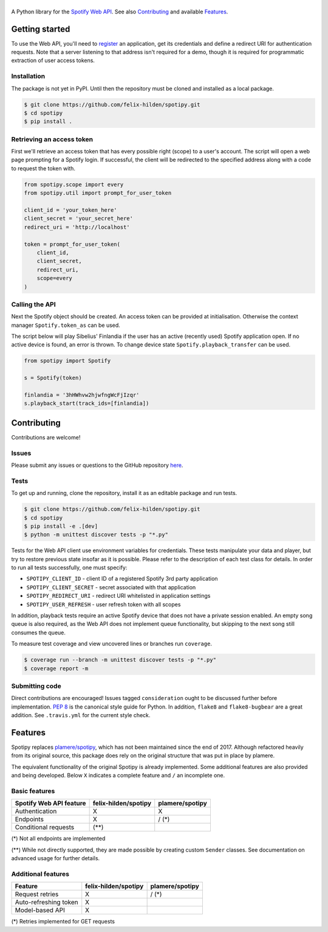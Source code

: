 ==============
|spotipy_logo|
==============
|travis|

A Python library for the
`Spotify Web API <https://developer.spotify.com/documentation/web-api/>`_.
See also `Contributing`_ and available `Features`_.

.. TODO: Keep duplicating content until inclusion in GitHub READMEs is resolved
   which is most probably forever as the issue was opened in 2012.
   There are several duplicates and the github/markup repository is not used
   in rendering, only determining which markup library to use :(
   https://github.com/github/markup/issues/172
   https://github.com/github/markup/issues/346

Getting started
===============
To use the Web API, you'll need to
`register <https://developer.spotify.com/dashboard/applications>`_
an application,
get its credentials and define a redirect URI for authentication requests.
Note that a server listening to that address isn't required for a demo,
though it is required for programmatic extraction of user access tokens.

Installation
------------
The package is not yet in PyPI.
Until then the repository must be cloned and installed as a local package.

.. code:: sh

    $ git clone https://github.com/felix-hilden/spotipy.git
    $ cd spotipy
    $ pip install .

Retrieving an access token
--------------------------
First we'll retrieve an access token that has every possible right (scope)
to a user's account.
The script will open a web page prompting for a Spotify login.
If successful, the client will be redirected to the specified address
along with a code to request the token with.

.. code:: python

    from spotipy.scope import every
    from spotipy.util import prompt_for_user_token

    client_id = 'your_token_here'
    client_secret = 'your_secret_here'
    redirect_uri = 'http://localhost'

    token = prompt_for_user_token(
        client_id,
        client_secret,
        redirect_uri,
        scope=every
    )


Calling the API
---------------
Next the Spotify object should be created.
An access token can be provided at initialisation.
Otherwise the context manager ``Spotify.token_as`` can be used.

The script below will play Sibelius' Finlandia if the user has
an active (recently used) Spotify application open.
If no active device is found, an error is thrown.
To change device state ``Spotify.playback_transfer`` can be used.

.. code:: python

    from spotipy import Spotify

    s = Spotify(token)

    finlandia = '3hHWhvw2hjwfngWcFjIzqr'
    s.playback_start(track_ids=[finlandia])

Contributing
============
Contributions are welcome!

Issues
------
Please submit any issues or questions to the GitHub repository
`here <https://github.com/felix-hilden/spotipy/issues>`_.

Tests
-----
To get up and running, clone the repository,
install it as an editable package and run tests.

.. code:: sh

    $ git clone https://github.com/felix-hilden/spotipy.git
    $ cd spotipy
    $ pip install -e .[dev]
    $ python -m unittest discover tests -p "*.py"

Tests for the Web API client use environment variables for credentials.
These tests manipulate your data and player,
but try to restore previous state insofar as it is possible.
Please refer to the description of each test class for details.
In order to run all tests successfully, one must specify:

* ``SPOTIPY_CLIENT_ID`` - client ID of a registered Spotify 3rd party application
* ``SPOTIPY_CLIENT_SECRET`` - secret associated with that application
* ``SPOTIPY_REDIRECT_URI`` - redirect URI whitelisted in application settings
* ``SPOTIPY_USER_REFRESH`` - user refresh token with all scopes

In addition, playback tests require an active Spotify device
that does not have a private session enabled.
An empty song queue is also required, as the Web API does not implement
queue functionality, but skipping to the next song still consumes the queue.

To measure test coverage and view uncovered lines or branches run ``coverage``.

.. code:: sh

    $ coverage run --branch -m unittest discover tests -p "*.py"
    $ coverage report -m

Submitting code
---------------
Direct contributions are encouraged!
Issues tagged ``consideration`` ought to be discussed further
before implementation.
`PEP 8 <https://www.python.org/dev/peps/pep-0008/>`_
is the canonical style guide for Python.
In addition, ``flake8`` and ``flake8-bugbear`` are a great addition.
See ``.travis.yml`` for the current style check.


Features
========
Spotipy replaces `plamere/spotipy <https://github.com/plamere/spotipy>`_,
which has not been maintained since the end of 2017.
Although refactored heavily from its original source, this package does
rely on the original structure that was put in place by plamere.

The equivalent functionality of the original Spotipy is already implemented.
Some additional features are also provided and being developed.
Below ``X`` indicates a complete feature and ``/`` an incomplete one.

Basic features
--------------
+-------------------------+----------------------+-----------------+
| Spotify Web API feature | felix-hilden/spotipy | plamere/spotipy |
+=========================+======================+=================+
| Authentication          | X                    | X               |
+-------------------------+----------------------+-----------------+
| Endpoints               | X                    | / (*)           |
+-------------------------+----------------------+-----------------+
| Conditional requests    | (**)                 |                 |
+-------------------------+----------------------+-----------------+

(*) Not all endpoints are implemented

(**) While not directly supported,
they are made possible by creating custom ``Sender`` classes.
See documentation on advanced usage for further details.

Additional features
-------------------
+-------------------------+----------------------+-----------------+
| Feature                 | felix-hilden/spotipy | plamere/spotipy |
+=========================+======================+=================+
| Request retries         | X                    | / (*)           |
+-------------------------+----------------------+-----------------+
| Auto-refreshing token   | X                    |                 |
+-------------------------+----------------------+-----------------+
| Model-based API         | X                    |                 |
+-------------------------+----------------------+-----------------+

(*) Retries implemented for GET requests


.. |travis| image:: https://travis-ci.org/felix-hilden/spotipy.svg?branch=master

.. |spotipy_logo| image:: docs/spotipy_logo_small.png
   :alt: spotipy logo
   :target: https://github.com/felix-hilden/spotipy
